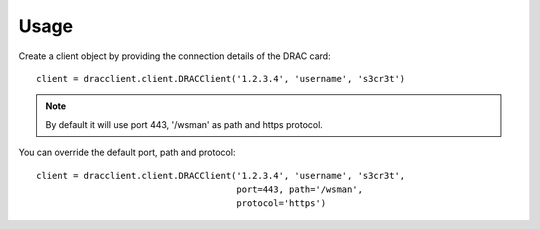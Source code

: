 Usage
=====

Create a client object by providing the connection details of the DRAC card::

    client = dracclient.client.DRACClient('1.2.3.4', 'username', 's3cr3t')

.. note::
    By default it will use port 443, '/wsman' as path and https protocol.

You can override the default port, path and protocol::

    client = dracclient.client.DRACClient('1.2.3.4', 'username', 's3cr3t',
                                          port=443, path='/wsman',
                                          protocol='https')
